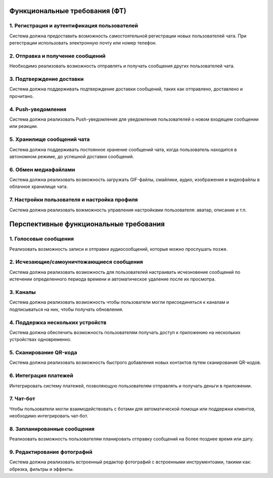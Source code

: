 .. _ft:

-------------------------------------------
Функциональные требования (ФТ)
-------------------------------------------

1. Регистрация и аутентификация пользователей
~~~~~~~~~~~~~~~~~~~~~~~~~~~~~~~~~~~~~~~~~~~~~~~

Система должна предоставить возможность самостоятельной регистрации новых пользователей чата.
При регестрации использовать электронную почту или номер телефон.

2. Отправка и получение сообщений
~~~~~~~~~~~~~~~~~~~~~~~~~~~~~~~~~~~~~~~~~

Необходимо реализовать возможность отправлять и получать сообщения других пользователей чата. 

3. Подтверждение доставки
~~~~~~~~~~~~~~~~~~~~~~~~~~~~

Система должна поддерживать подтверждение доставки сообщений, таких как отправлено, доставлено и прочитано.

4. Push-уведомления
~~~~~~~~~~~~~~~~~~~~~~

Система должна реализовать Push-уведомления для уведомления пользователей о новом входящем сообщении или реакции.

5. Хранилище сообщений чата 
~~~~~~~~~~~~~~~~~~~~~~~~~~~~~~

Система должна поддерживать постоянное хранение сообщений чата, когда пользователь находится в автономном режиме, до успешной доставки сообщений.

6. Обмен медиафайлами
~~~~~~~~~~~~~~~~~~~~~~~

Система должна реализовать возможность загружать GIF-файлы, смайлики, аудио, изображения и видеофайлы в облачное хранилище чата.

7. Настройки пользователя и настройка профиля
~~~~~~~~~~~~~~~~~~~~~~~~~~~~~~~~~~~~~~~~~~~~~~~

Система должна реализовать вожможность управления настройками пользователя: аватар, описание и т.п.

-----------------------------------------
Перспективные функциональные требования
-----------------------------------------

1. Голосовые сообщения
~~~~~~~~~~~~~~~~~~~~~~~~~

Реализовать возможность записи и отправки аудиосообщений, которые можно прослушать позже.

2. Исчезающие/самоуничтожающиеся сообщения
~~~~~~~~~~~~~~~~~~~~~~~~~~~~~~~~~~~~~~~~~~~~~

Система должна реализовать возможность для пользователей настраивать исчезновение сообщений по истечении определенного периода времени и автоматическое удаление после их просмотра.

3. Каналы
~~~~~~~~~~

Система должна реализовать  возможность чтобы пользователи могли присоединяться к каналам и подписываться на них, чтобы получать обновления.

4. Поддержка нескольких устройств
~~~~~~~~~~~~~~~~~~~~~~~~~~~~~~~~~~~~

Система должна обеспечить возможность пользователям получать доступ к приложению на нескольких устройствах одновременно.

5. Сканирование QR-кода
~~~~~~~~~~~~~~~~~~~~~~~~~

Система должна реализовать возможность быстрого добавления новых контактов путем сканирования QR-кодов.

6. Интеграция платежей
~~~~~~~~~~~~~~~~~~~~~~~~~

Интегрировать систему платежей, позволяющую пользователям отправлять и получать деньги в приложении.

7. Чат-бот
~~~~~~~~~~~~

Чтобы пользователи могли взаимодействовать с ботами для автоматической помощи или поддержки клиентов, необходимо интегрировать чат-бот.

8. Запланированные сообщения
~~~~~~~~~~~~~~~~~~~~~~~~~~~~~~

Реализовать возможность пользователям планировать отправку сообщений на более позднее время или дату.

9. Редактирование фотографий
~~~~~~~~~~~~~~~~~~~~~~~~~~~~~~~

Система должна реализовать встроенный редактор фотографий с встроенными инструментоами, такими как: обрезка, фильтры и эффекты.